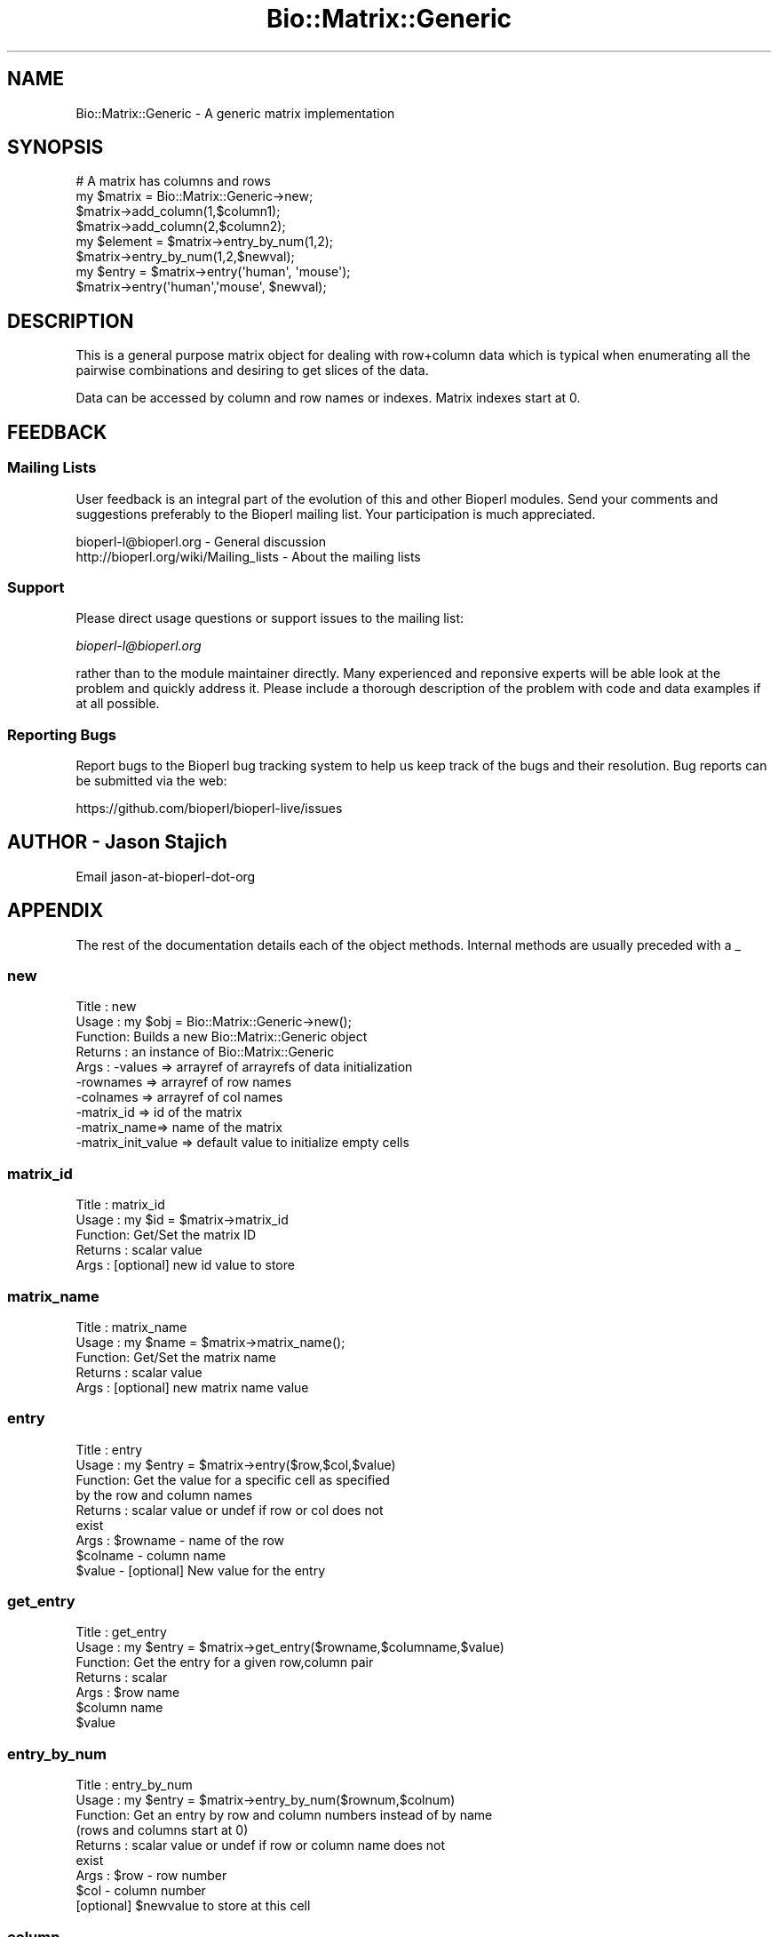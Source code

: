 .\" Automatically generated by Pod::Man 4.11 (Pod::Simple 3.35)
.\"
.\" Standard preamble:
.\" ========================================================================
.de Sp \" Vertical space (when we can't use .PP)
.if t .sp .5v
.if n .sp
..
.de Vb \" Begin verbatim text
.ft CW
.nf
.ne \\$1
..
.de Ve \" End verbatim text
.ft R
.fi
..
.\" Set up some character translations and predefined strings.  \*(-- will
.\" give an unbreakable dash, \*(PI will give pi, \*(L" will give a left
.\" double quote, and \*(R" will give a right double quote.  \*(C+ will
.\" give a nicer C++.  Capital omega is used to do unbreakable dashes and
.\" therefore won't be available.  \*(C` and \*(C' expand to `' in nroff,
.\" nothing in troff, for use with C<>.
.tr \(*W-
.ds C+ C\v'-.1v'\h'-1p'\s-2+\h'-1p'+\s0\v'.1v'\h'-1p'
.ie n \{\
.    ds -- \(*W-
.    ds PI pi
.    if (\n(.H=4u)&(1m=24u) .ds -- \(*W\h'-12u'\(*W\h'-12u'-\" diablo 10 pitch
.    if (\n(.H=4u)&(1m=20u) .ds -- \(*W\h'-12u'\(*W\h'-8u'-\"  diablo 12 pitch
.    ds L" ""
.    ds R" ""
.    ds C` ""
.    ds C' ""
'br\}
.el\{\
.    ds -- \|\(em\|
.    ds PI \(*p
.    ds L" ``
.    ds R" ''
.    ds C`
.    ds C'
'br\}
.\"
.\" Escape single quotes in literal strings from groff's Unicode transform.
.ie \n(.g .ds Aq \(aq
.el       .ds Aq '
.\"
.\" If the F register is >0, we'll generate index entries on stderr for
.\" titles (.TH), headers (.SH), subsections (.SS), items (.Ip), and index
.\" entries marked with X<> in POD.  Of course, you'll have to process the
.\" output yourself in some meaningful fashion.
.\"
.\" Avoid warning from groff about undefined register 'F'.
.de IX
..
.nr rF 0
.if \n(.g .if rF .nr rF 1
.if (\n(rF:(\n(.g==0)) \{\
.    if \nF \{\
.        de IX
.        tm Index:\\$1\t\\n%\t"\\$2"
..
.        if !\nF==2 \{\
.            nr % 0
.            nr F 2
.        \}
.    \}
.\}
.rr rF
.\"
.\" Accent mark definitions (@(#)ms.acc 1.5 88/02/08 SMI; from UCB 4.2).
.\" Fear.  Run.  Save yourself.  No user-serviceable parts.
.    \" fudge factors for nroff and troff
.if n \{\
.    ds #H 0
.    ds #V .8m
.    ds #F .3m
.    ds #[ \f1
.    ds #] \fP
.\}
.if t \{\
.    ds #H ((1u-(\\\\n(.fu%2u))*.13m)
.    ds #V .6m
.    ds #F 0
.    ds #[ \&
.    ds #] \&
.\}
.    \" simple accents for nroff and troff
.if n \{\
.    ds ' \&
.    ds ` \&
.    ds ^ \&
.    ds , \&
.    ds ~ ~
.    ds /
.\}
.if t \{\
.    ds ' \\k:\h'-(\\n(.wu*8/10-\*(#H)'\'\h"|\\n:u"
.    ds ` \\k:\h'-(\\n(.wu*8/10-\*(#H)'\`\h'|\\n:u'
.    ds ^ \\k:\h'-(\\n(.wu*10/11-\*(#H)'^\h'|\\n:u'
.    ds , \\k:\h'-(\\n(.wu*8/10)',\h'|\\n:u'
.    ds ~ \\k:\h'-(\\n(.wu-\*(#H-.1m)'~\h'|\\n:u'
.    ds / \\k:\h'-(\\n(.wu*8/10-\*(#H)'\z\(sl\h'|\\n:u'
.\}
.    \" troff and (daisy-wheel) nroff accents
.ds : \\k:\h'-(\\n(.wu*8/10-\*(#H+.1m+\*(#F)'\v'-\*(#V'\z.\h'.2m+\*(#F'.\h'|\\n:u'\v'\*(#V'
.ds 8 \h'\*(#H'\(*b\h'-\*(#H'
.ds o \\k:\h'-(\\n(.wu+\w'\(de'u-\*(#H)/2u'\v'-.3n'\*(#[\z\(de\v'.3n'\h'|\\n:u'\*(#]
.ds d- \h'\*(#H'\(pd\h'-\w'~'u'\v'-.25m'\f2\(hy\fP\v'.25m'\h'-\*(#H'
.ds D- D\\k:\h'-\w'D'u'\v'-.11m'\z\(hy\v'.11m'\h'|\\n:u'
.ds th \*(#[\v'.3m'\s+1I\s-1\v'-.3m'\h'-(\w'I'u*2/3)'\s-1o\s+1\*(#]
.ds Th \*(#[\s+2I\s-2\h'-\w'I'u*3/5'\v'-.3m'o\v'.3m'\*(#]
.ds ae a\h'-(\w'a'u*4/10)'e
.ds Ae A\h'-(\w'A'u*4/10)'E
.    \" corrections for vroff
.if v .ds ~ \\k:\h'-(\\n(.wu*9/10-\*(#H)'\s-2\u~\d\s+2\h'|\\n:u'
.if v .ds ^ \\k:\h'-(\\n(.wu*10/11-\*(#H)'\v'-.4m'^\v'.4m'\h'|\\n:u'
.    \" for low resolution devices (crt and lpr)
.if \n(.H>23 .if \n(.V>19 \
\{\
.    ds : e
.    ds 8 ss
.    ds o a
.    ds d- d\h'-1'\(ga
.    ds D- D\h'-1'\(hy
.    ds th \o'bp'
.    ds Th \o'LP'
.    ds ae ae
.    ds Ae AE
.\}
.rm #[ #] #H #V #F C
.\" ========================================================================
.\"
.IX Title "Bio::Matrix::Generic 3"
.TH Bio::Matrix::Generic 3 "2022-05-29" "perl v5.26.3" "User Contributed Perl Documentation"
.\" For nroff, turn off justification.  Always turn off hyphenation; it makes
.\" way too many mistakes in technical documents.
.if n .ad l
.nh
.SH "NAME"
Bio::Matrix::Generic \- A generic matrix implementation
.SH "SYNOPSIS"
.IX Header "SYNOPSIS"
.Vb 4
\&  # A matrix has columns and rows 
\&  my $matrix = Bio::Matrix::Generic\->new;
\&  $matrix\->add_column(1,$column1);
\&  $matrix\->add_column(2,$column2);
\&
\&  my $element = $matrix\->entry_by_num(1,2);
\&  $matrix\->entry_by_num(1,2,$newval);
\&
\&  my $entry = $matrix\->entry(\*(Aqhuman\*(Aq, \*(Aqmouse\*(Aq);
\&
\&  $matrix\->entry(\*(Aqhuman\*(Aq,\*(Aqmouse\*(Aq, $newval);
.Ve
.SH "DESCRIPTION"
.IX Header "DESCRIPTION"
This is a general purpose matrix object for dealing with row+column
data which is typical when enumerating all the pairwise combinations
and desiring to get slices of the data.
.PP
Data can be accessed by column and row names or indexes.  Matrix
indexes start at 0.
.SH "FEEDBACK"
.IX Header "FEEDBACK"
.SS "Mailing Lists"
.IX Subsection "Mailing Lists"
User feedback is an integral part of the evolution of this and other
Bioperl modules. Send your comments and suggestions preferably to
the Bioperl mailing list.  Your participation is much appreciated.
.PP
.Vb 2
\&  bioperl\-l@bioperl.org                  \- General discussion
\&  http://bioperl.org/wiki/Mailing_lists  \- About the mailing lists
.Ve
.SS "Support"
.IX Subsection "Support"
Please direct usage questions or support issues to the mailing list:
.PP
\&\fIbioperl\-l@bioperl.org\fR
.PP
rather than to the module maintainer directly. Many experienced and 
reponsive experts will be able look at the problem and quickly 
address it. Please include a thorough description of the problem 
with code and data examples if at all possible.
.SS "Reporting Bugs"
.IX Subsection "Reporting Bugs"
Report bugs to the Bioperl bug tracking system to help us keep track
of the bugs and their resolution. Bug reports can be submitted via the
web:
.PP
.Vb 1
\&  https://github.com/bioperl/bioperl\-live/issues
.Ve
.SH "AUTHOR \- Jason Stajich"
.IX Header "AUTHOR - Jason Stajich"
Email jason-at-bioperl-dot-org
.SH "APPENDIX"
.IX Header "APPENDIX"
The rest of the documentation details each of the object methods.
Internal methods are usually preceded with a _
.SS "new"
.IX Subsection "new"
.Vb 10
\& Title   : new
\& Usage   : my $obj = Bio::Matrix::Generic\->new();
\& Function: Builds a new Bio::Matrix::Generic object 
\& Returns : an instance of Bio::Matrix::Generic
\& Args    : \-values     => arrayref of arrayrefs of data initialization 
\&           \-rownames   => arrayref of row names
\&           \-colnames   => arrayref of col names
\&           \-matrix_id  => id of the matrix
\&           \-matrix_name=> name of the matrix
\&           \-matrix_init_value => default value to initialize empty cells
.Ve
.SS "matrix_id"
.IX Subsection "matrix_id"
.Vb 5
\& Title   : matrix_id
\& Usage   : my $id = $matrix\->matrix_id
\& Function: Get/Set the matrix ID
\& Returns : scalar value
\& Args    : [optional] new id value to store
.Ve
.SS "matrix_name"
.IX Subsection "matrix_name"
.Vb 5
\& Title   : matrix_name
\& Usage   : my $name = $matrix\->matrix_name();
\& Function: Get/Set the matrix name
\& Returns : scalar value
\& Args    : [optional] new matrix name value
.Ve
.SS "entry"
.IX Subsection "entry"
.Vb 9
\& Title   : entry
\& Usage   : my $entry = $matrix\->entry($row,$col,$value)
\& Function: Get the value for a specific cell as specified
\&           by the row and column names
\& Returns : scalar value or undef if row or col does not
\&           exist
\& Args    : $rowname \- name of the row
\&           $colname \- column name
\&           $value   \- [optional] New value for the entry
.Ve
.SS "get_entry"
.IX Subsection "get_entry"
.Vb 7
\& Title   : get_entry
\& Usage   : my $entry = $matrix\->get_entry($rowname,$columname,$value)
\& Function: Get the entry for a given row,column pair
\& Returns : scalar
\& Args    : $row name
\&           $column name 
\&           $value
.Ve
.SS "entry_by_num"
.IX Subsection "entry_by_num"
.Vb 9
\& Title   : entry_by_num
\& Usage   : my $entry = $matrix\->entry_by_num($rownum,$colnum)
\& Function: Get an entry by row and column numbers instead of by name
\&           (rows and columns start at 0)
\& Returns : scalar value or undef if row or column name does not
\&           exist
\& Args    : $row \- row number
\&           $col \- column number
\&           [optional] $newvalue to store at this cell
.Ve
.SS "column"
.IX Subsection "column"
.Vb 11
\& Title   : column
\& Usage   : my @col = $matrix\->column(\*(AqALPHA\*(Aq);
\&           OR
\&           $matrix\->column(\*(AqALPHA\*(Aq, \e@col);
\& Function: Get/Set a particular column
\& Returns : Array (in array context) or arrayref (in scalar context)
\&           of values.  
\&           For setting will warn if the new column is of a different
\&           length from the rest of the columns.
\& Args    : name of the column
\&           [optional] new column to store here
.Ve
.SS "get_column"
.IX Subsection "get_column"
.Vb 6
\& Title   : get_column
\& Usage   : my @row = $matrix\->get_column(\*(AqALPHA\*(Aq);
\& Function: Get a particular column
\& Returns : Array (in array context) or arrayref (in scalar context)
\&           of values
\& Args    : name of the column
.Ve
.SS "column_by_num"
.IX Subsection "column_by_num"
.Vb 10
\& Title   : column_by_num
\& Usage   : my @col = $matrix\->column_by_num(1);
\&           OR
\&           $matrix\->column_by_num(1,\e@newcol);
\& Function: Get/Set a column by its number instead of name
\&           (cols/rows start at 0)
\& Returns : Array (in array context) or arrayref (in scalar context)
\&           of values
\& Args    : name of the column
\&           [optional] new value to store for a particular column
.Ve
.SS "row"
.IX Subsection "row"
.Vb 8
\& Title   : row
\& Usage   : my @row = $matrix\->row($rowname);
\&             OR
\&           $matrix\->row($rowname,\e@rowvalues);
\& Function: Get/Set the row of the matrix
\& Returns : Array (in array context) or arrayref (in scalar context)
\& Args    : rowname
\&           [optional] new value of row to store
.Ve
.SS "get_row"
.IX Subsection "get_row"
.Vb 6
\& Title   : get_row
\& Usage   : my @row = $matrix\->get_row(\*(AqALPHA\*(Aq);
\& Function: Get a particular row
\& Returns : Array (in array context) or arrayref (in scalar context)
\&           of values
\& Args    : name of the row
.Ve
.SS "row_by_num"
.IX Subsection "row_by_num"
.Vb 8
\& Title   : row_by_num
\& Usage   : my @row = $matrix\->row_by_num($rownum);
\&             OR
\&           $matrix\->row($rownum,\e@rowvalues);
\& Function: Get/Set the row of the matrix
\& Returns : Array (in array context) or arrayref (in scalar context)
\& Args    : rowname
\&           [optional] new value of row to store
.Ve
.SS "diagonal"
.IX Subsection "diagonal"
.Vb 6
\& Title   : diagonal
\& Usage   : my @diagonal = $matrix\->get_diagonal()
\& Function: Get the diagonal of a matrix
\& Returns : Array (in array context) or arrayref (in scalar context)
\&           of values which lie along the diagonal
\& Args    : none
.Ve
.SS "add_row"
.IX Subsection "add_row"
.Vb 12
\& Title   : add_row
\& Usage   : $matrix\->add_row($index,\e@newrow);
\& Function: Adds a row at particular location in the matrix.
\&           If $index < the rowcount will shift all the rows down
\&           by the number of new rows.
\&           To add a single empty row, simply call
\&           $matrix\->add_row($index,undef);
\& Returns : the updated number of total rows in the matrix
\& Args    : index to store
\&           name of the row (header)
\&           newrow to add, if this is undef will add a single
\&                     row with all values set to undef
.Ve
.SS "remove_row"
.IX Subsection "remove_row"
.Vb 6
\& Title   : remove_row
\& Usage   : $matrix\->remove_row($colnum)
\& Function: remove a row from the matrix shifting all the rows
\&           up by one
\& Returns : Updated number of rows in the matrix
\& Args    : row index
.Ve
.SS "add_column"
.IX Subsection "add_column"
.Vb 12
\& Title   : add_column
\& Usage   : $matrix\->add_column($index,$colname,\e@newcol);
\& Function: Adds a column at particular location in the matrix.
\&           If $index < the colcount will shift all the columns right
\&           by the number of new columns.
\&           To add a single empty column, simply call
\&           $matrix\->add_column($index,undef);
\& Returns : the updated number of total columns in the matrix
\& Args    : index to store
\&           name of the column (header)
\&           newcolumn to add, if this is undef will add a single
\&                 column with all values set to undef
.Ve
.SS "remove_column"
.IX Subsection "remove_column"
.Vb 6
\& Title   : remove_column
\& Usage   : $matrix\->remove_column($colnum)
\& Function: remove a column from the matrix shifting all the columns
\&           to the left by one
\& Returns : Updated number of columns in the matrix
\& Args    : column index
.Ve
.SS "column_num_for_name"
.IX Subsection "column_num_for_name"
.Vb 5
\& Title   : column_num_for_name
\& Usage   : my $num = $matrix\->column_num_for_name($name)
\& Function: Gets the column number for a particular column name
\& Returns : integer
\& Args    : string
.Ve
.SS "row_num_for_name"
.IX Subsection "row_num_for_name"
.Vb 5
\& Title   : row_num_for_name
\& Usage   : my $num = $matrix\->row_num_for_name
\& Function: Gets the row number for a particular row name
\& Returns : integer
\& Args    : string
.Ve
.SS "column_header"
.IX Subsection "column_header"
.Vb 5
\& Title   : column_header
\& Usage   : my $name = $matrix\->column_header(0)
\& Function: Gets the column header for a particular column number
\& Returns : string
\& Args    : integer
.Ve
.SS "row_header"
.IX Subsection "row_header"
.Vb 5
\& Title   : row_header
\& Usage   : my $name = $matrix\->row_header(0)
\& Function: Gets the row header for a particular row number
\& Returns : string
\& Args    : integer
.Ve
.SS "num_rows"
.IX Subsection "num_rows"
.Vb 5
\& Title   : num_rows
\& Usage   : my $rowcount = $matrix\->num_rows;
\& Function: Get the number of rows
\& Returns : integer
\& Args    : none
.Ve
.SS "num_columns"
.IX Subsection "num_columns"
.Vb 5
\& Title   : num_columns
\& Usage   : my $colcount = $matrix\->num_columns
\& Function: Get the number of columns
\& Returns : integer
\& Args    : none
.Ve
.SS "row_names"
.IX Subsection "row_names"
.Vb 5
\& Title   : row_names
\& Usage   : my @rows = $matrix\->row_names
\& Function: The names of all the rows
\& Returns : array in array context, arrayref in scalar context
\& Args    : none
.Ve
.SS "column_names"
.IX Subsection "column_names"
.Vb 5
\& Title   : column_names
\& Usage   : my @columns = $matrix\->column_names
\& Function: The names of all the columns
\& Returns : array in array context, arrayref in scalar context
\& Args    : none
.Ve
.SS "private methods"
.IX Subsection "private methods"
Private methods for a Generic Matrix
.SS "_values"
.IX Subsection "_values"
.Vb 6
\& Title   : _values
\& Usage   : $matrix\->_values();
\& Function: get/set for array ref of the matrix containing
\&           distance values 
\& Returns : an array reference 
\& Args    : an array reference
.Ve
